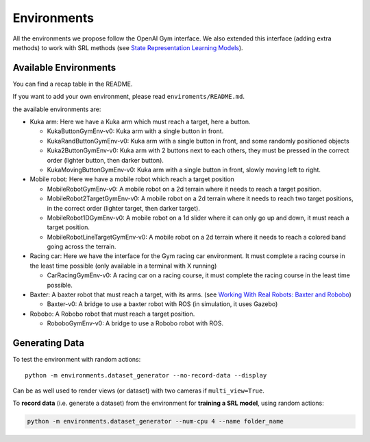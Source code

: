 .. _envs:

Environments
------------

All the environments we propose follow the OpenAI Gym interface. We also
extended this interface (adding extra methods) to work with SRL methods
(see `State Representation Learning
Models <#state-representation-learning-models>`__).

Available Environments
~~~~~~~~~~~~~~~~~~~~~~

You can find a recap table in the README.

If you want to add your own environment, please read
``enviroments/README.md``.

the available environments are:

-  Kuka arm: Here we have a Kuka arm which must reach a target, here a
   button.

   -  KukaButtonGymEnv-v0: Kuka arm with a single button in front.
   -  KukaRandButtonGymEnv-v0: Kuka arm with a single button in front,
      and some randomly positioned objects
   -  Kuka2ButtonGymEnv-v0: Kuka arm with 2 buttons next to each others,
      they must be pressed in the correct order (lighter button, then
      darker button).
   -  KukaMovingButtonGymEnv-v0: Kuka arm with a single button in front,
      slowly moving left to right.

-  Mobile robot: Here we have a mobile robot which reach a target
   position

   -  MobileRobotGymEnv-v0: A mobile robot on a 2d terrain where it
      needs to reach a target position.
   -  MobileRobot2TargetGymEnv-v0: A mobile robot on a 2d terrain where
      it needs to reach two target positions, in the correct order
      (lighter target, then darker target).
   -  MobileRobot1DGymEnv-v0: A mobile robot on a 1d slider where it can
      only go up and down, it must reach a target position.
   -  MobileRobotLineTargetGymEnv-v0: A mobile robot on a 2d terrain
      where it needs to reach a colored band going across the terrain.

-  Racing car: Here we have the interface for the Gym racing car
   environment. It must complete a racing course in the least time
   possible (only available in a terminal with X running)

   -  CarRacingGymEnv-v0: A racing car on a racing course, it must
      complete the racing course in the least time possible.

-  Baxter: A baxter robot that must reach a target, with its arms. (see
   `Working With Real Robots: Baxter and
   Robobo <#working-with-real-robots-baxter-and-robobo>`__)

   -  Baxter-v0: A bridge to use a baxter robot with ROS (in simulation,
      it uses Gazebo)

-  Robobo: A Robobo robot that must reach a target position.

   -  RoboboGymEnv-v0: A bridge to use a Robobo robot with ROS.

Generating Data
~~~~~~~~~~~~~~~

To test the environment with random actions:

::

   python -m environments.dataset_generator --no-record-data --display

Can be as well used to render views (or dataset) with two cameras if
``multi_view=True``.

To **record data** (i.e. generate a dataset) from the environment for
**training a SRL model**, using random actions:

.. code:: bash

   python -m environments.dataset_generator --num-cpu 4 --name folder_name
